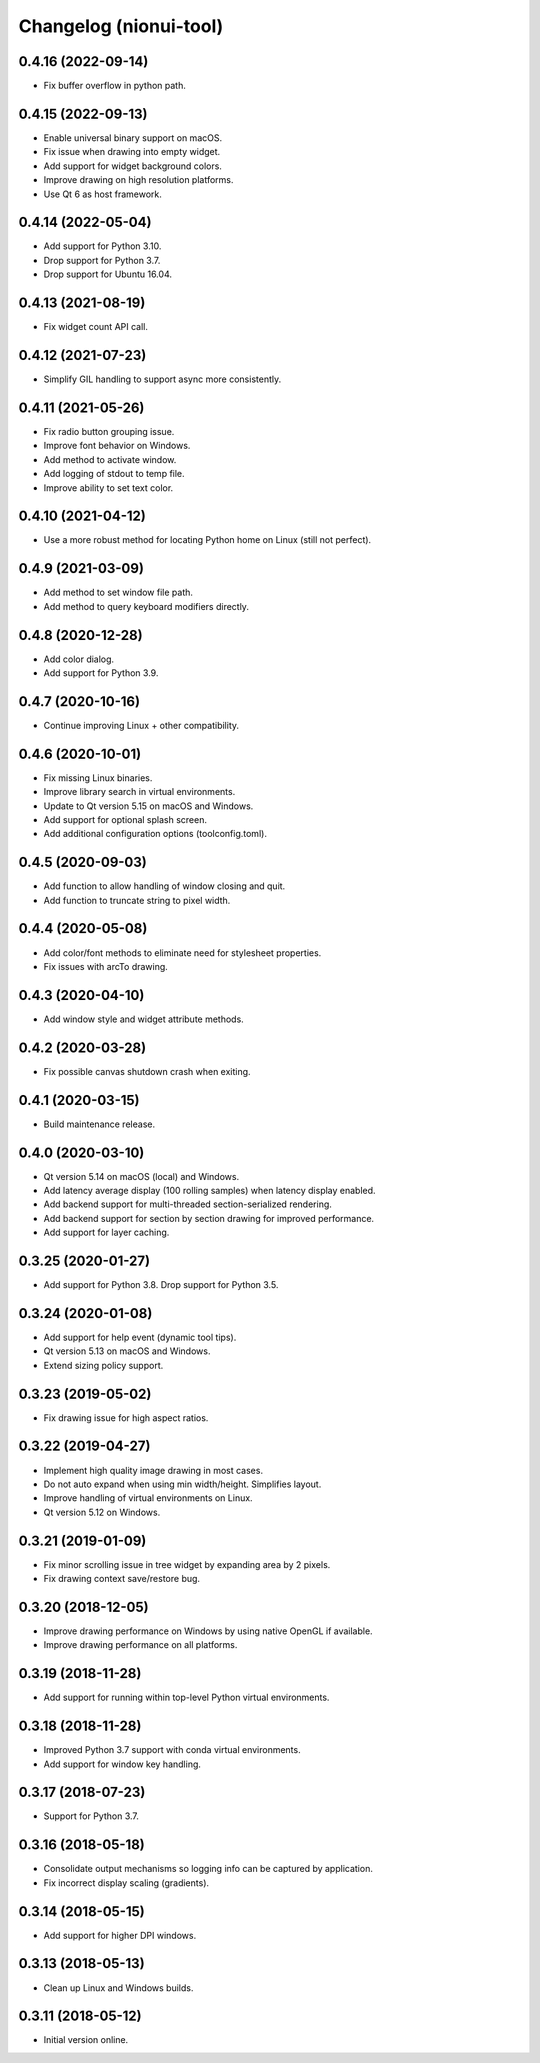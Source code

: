 Changelog (nionui-tool)
=======================

0.4.16 (2022-09-14)
-------------------
- Fix buffer overflow in python path.

0.4.15 (2022-09-13)
-------------------
- Enable universal binary support on macOS.
- Fix issue when drawing into empty widget.
- Add support for widget background colors.
- Improve drawing on high resolution platforms.
- Use Qt 6 as host framework.

0.4.14 (2022-05-04)
-------------------
- Add support for Python 3.10.
- Drop support for Python 3.7.
- Drop support for Ubuntu 16.04.

0.4.13 (2021-08-19)
-------------------
- Fix widget count API call.

0.4.12 (2021-07-23)
-------------------
- Simplify GIL handling to support async more consistently.

0.4.11 (2021-05-26)
-------------------
- Fix radio button grouping issue.
- Improve font behavior on Windows.
- Add method to activate window.
- Add logging of stdout to temp file.
- Improve ability to set text color.

0.4.10 (2021-04-12)
-------------------
- Use a more robust method for locating Python home on Linux (still not perfect).

0.4.9 (2021-03-09)
------------------
- Add method to set window file path.
- Add method to query keyboard modifiers directly.

0.4.8 (2020-12-28)
------------------
- Add color dialog.
- Add support for Python 3.9.

0.4.7 (2020-10-16)
------------------
- Continue improving Linux + other compatibility.

0.4.6 (2020-10-01)
------------------
- Fix missing Linux binaries.
- Improve library search in virtual environments.
- Update to Qt version 5.15 on macOS and Windows.
- Add support for optional splash screen.
- Add additional configuration options (toolconfig.toml).

0.4.5 (2020-09-03)
------------------
- Add function to allow handling of window closing and quit.
- Add function to truncate string to pixel width.

0.4.4 (2020-05-08)
------------------
- Add color/font methods to eliminate need for stylesheet properties.
- Fix issues with arcTo drawing.

0.4.3 (2020-04-10)
------------------
- Add window style and widget attribute methods.

0.4.2 (2020-03-28)
------------------
- Fix possible canvas shutdown crash when exiting.

0.4.1 (2020-03-15)
------------------
- Build maintenance release.

0.4.0 (2020-03-10)
------------------
- Qt version 5.14 on macOS (local) and Windows.
- Add latency average display (100 rolling samples) when latency display enabled.
- Add backend support for multi-threaded section-serialized rendering.
- Add backend support for section by section drawing for improved performance.
- Add support for layer caching.

0.3.25 (2020-01-27)
-------------------
- Add support for Python 3.8. Drop support for Python 3.5.

0.3.24 (2020-01-08)
-------------------
- Add support for help event (dynamic tool tips).
- Qt version 5.13 on macOS and Windows.
- Extend sizing policy support.

0.3.23 (2019-05-02)
-------------------
- Fix drawing issue for high aspect ratios.

0.3.22 (2019-04-27)
-------------------
- Implement high quality image drawing in most cases.
- Do not auto expand when using min width/height. Simplifies layout.
- Improve handling of virtual environments on Linux.
- Qt version 5.12 on Windows.

0.3.21 (2019-01-09)
-------------------
- Fix minor scrolling issue in tree widget by expanding area by 2 pixels.
- Fix drawing context save/restore bug.

0.3.20 (2018-12-05)
-------------------
- Improve drawing performance on Windows by using native OpenGL if available.
- Improve drawing performance on all platforms.

0.3.19 (2018-11-28)
-------------------
- Add support for running within top-level Python virtual environments.

0.3.18 (2018-11-28)
-------------------
- Improved Python 3.7 support with conda virtual environments.
- Add support for window key handling.

0.3.17 (2018-07-23)
-------------------
- Support for Python 3.7.

0.3.16 (2018-05-18)
-------------------
- Consolidate output mechanisms so logging info can be captured by application.
- Fix incorrect display scaling (gradients).

0.3.14 (2018-05-15)
-------------------
- Add support for higher DPI windows.

0.3.13 (2018-05-13)
-------------------
- Clean up Linux and Windows builds.

0.3.11 (2018-05-12)
-------------------
- Initial version online.
